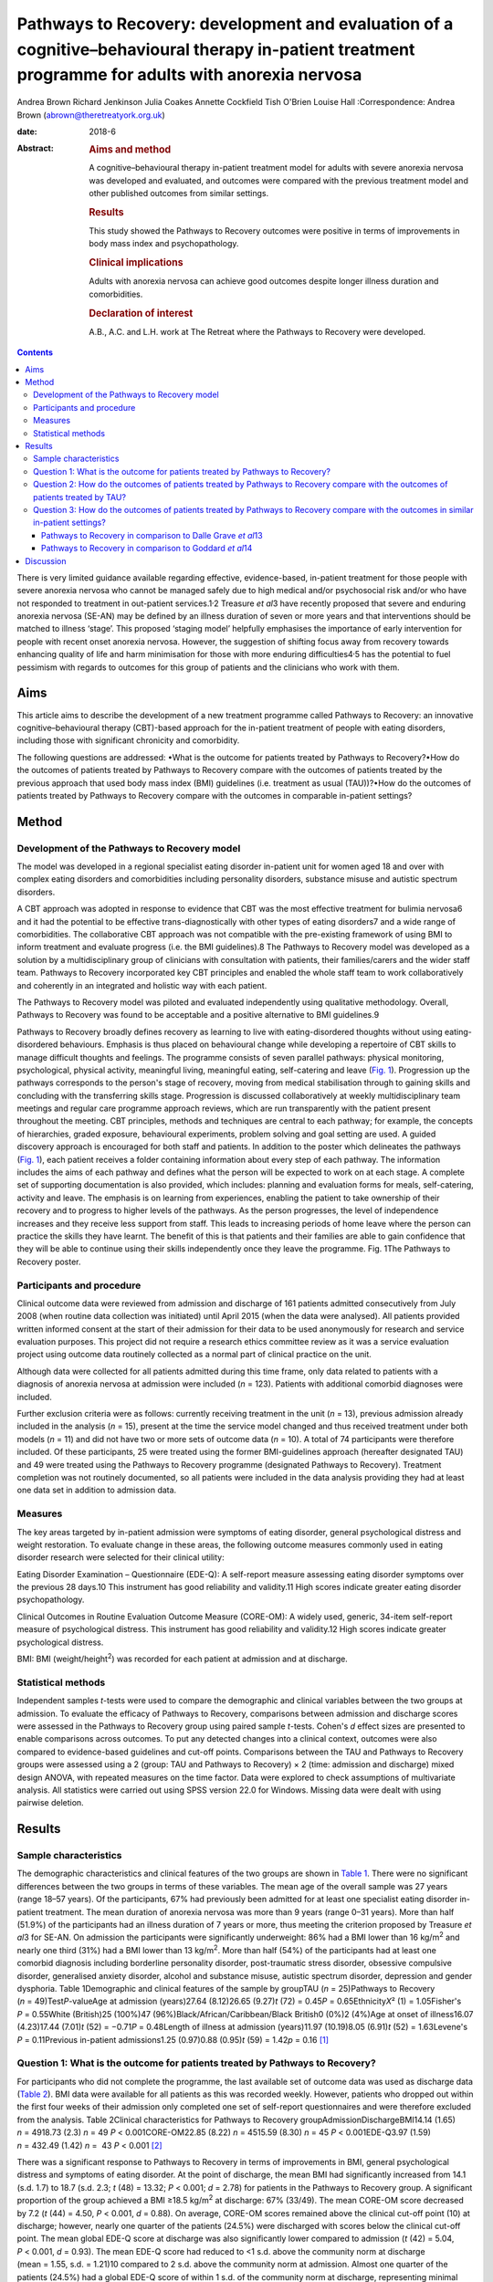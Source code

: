 ===================================================================================================================================================
Pathways to Recovery: development and evaluation of a cognitive–behavioural therapy in-patient treatment programme for adults with anorexia nervosa
===================================================================================================================================================



Andrea Brown
Richard Jenkinson
Julia Coakes
Annette Cockfield
Tish O'Brien
Louise Hall
:Correspondence: Andrea Brown (abrown@theretreatyork.org.uk)

:date: 2018-6

:Abstract:
   .. rubric:: Aims and method
      :name: sec_a1

   A cognitive–behavioural therapy in-patient treatment model for adults
   with severe anorexia nervosa was developed and evaluated, and
   outcomes were compared with the previous treatment model and other
   published outcomes from similar settings.

   .. rubric:: Results
      :name: sec_a2

   This study showed the Pathways to Recovery outcomes were positive in
   terms of improvements in body mass index and psychopathology.

   .. rubric:: Clinical implications
      :name: sec_a3

   Adults with anorexia nervosa can achieve good outcomes despite longer
   illness duration and comorbidities.

   .. rubric:: Declaration of interest
      :name: sec_a4

   A.B., A.C. and L.H. work at The Retreat where the Pathways to
   Recovery were developed.


.. contents::
   :depth: 3
..

There is very limited guidance available regarding effective,
evidence-based, in-patient treatment for those people with severe
anorexia nervosa who cannot be managed safely due to high medical and/or
psychosocial risk and/or who have not responded to treatment in
out-patient services.1\ :sup:`,`\ 2 Treasure *et al*\ 3 have recently
proposed that severe and enduring anorexia nervosa (SE-AN) may be
defined by an illness duration of seven or more years and that
interventions should be matched to illness ‘stage’. This proposed
‘staging model’ helpfully emphasises the importance of early
intervention for people with recent onset anorexia nervosa. However, the
suggestion of shifting focus away from recovery towards enhancing
quality of life and harm minimisation for those with more enduring
difficulties4\ :sup:`,`\ 5 has the potential to fuel pessimism with
regards to outcomes for this group of patients and the clinicians who
work with them.

.. _sec1-1:

Aims
====

This article aims to describe the development of a new treatment
programme called Pathways to Recovery: an innovative
cognitive–behavioural therapy (CBT)-based approach for the in-patient
treatment of people with eating disorders, including those with
significant chronicity and comorbidity.

The following questions are addressed: •What is the outcome for patients
treated by Pathways to Recovery?•How do the outcomes of patients treated
by Pathways to Recovery compare with the outcomes of patients treated by
the previous approach that used body mass index (BMI) guidelines (i.e.
treatment as usual (TAU))?•How do the outcomes of patients treated by
Pathways to Recovery compare with the outcomes in comparable in-patient
settings?

.. _sec2:

Method
======

.. _sec2-1:

Development of the Pathways to Recovery model
---------------------------------------------

The model was developed in a regional specialist eating disorder
in-patient unit for women aged 18 and over with complex eating disorders
and comorbidities including personality disorders, substance misuse and
autistic spectrum disorders.

A CBT approach was adopted in response to evidence that CBT was the most
effective treatment for bulimia nervosa6 and it had the potential to be
effective trans-diagnostically with other types of eating disorders7 and
a wide range of comorbidities. The collaborative CBT approach was not
compatible with the pre-existing framework of using BMI to inform
treatment and evaluate progress (i.e. the BMI guidelines).8 The Pathways
to Recovery model was developed as a solution by a multidisciplinary
group of clinicians with consultation with patients, their
families/carers and the wider staff team. Pathways to Recovery
incorporated key CBT principles and enabled the whole staff team to work
collaboratively and coherently in an integrated and holistic way with
each patient.

The Pathways to Recovery model was piloted and evaluated independently
using qualitative methodology. Overall, Pathways to Recovery was found
to be acceptable and a positive alternative to BMI guidelines.9

Pathways to Recovery broadly defines recovery as learning to live with
eating-disordered thoughts without using eating-disordered behaviours.
Emphasis is thus placed on behavioural change while developing a
repertoire of CBT skills to manage difficult thoughts and feelings. The
programme consists of seven parallel pathways: physical monitoring,
psychological, physical activity, meaningful living, meaningful eating,
self-catering and leave (`Fig. 1 <#fig01>`__). Progression up the
pathways corresponds to the person's stage of recovery, moving from
medical stabilisation through to gaining skills and concluding with the
transferring skills stage. Progression is discussed collaboratively at
weekly multidisciplinary team meetings and regular care programme
approach reviews, which are run transparently with the patient present
throughout the meeting. CBT principles, methods and techniques are
central to each pathway; for example, the concepts of hierarchies,
graded exposure, behavioural experiments, problem solving and goal
setting are used. A guided discovery approach is encouraged for both
staff and patients. In addition to the poster which delineates the
pathways (`Fig. 1 <#fig01>`__), each patient receives a folder
containing information about every step of each pathway. The information
includes the aims of each pathway and defines what the person will be
expected to work on at each stage. A complete set of supporting
documentation is also provided, which includes: planning and evaluation
forms for meals, self-catering, activity and leave. The emphasis is on
learning from experiences, enabling the patient to take ownership of
their recovery and to progress to higher levels of the pathways. As the
person progresses, the level of independence increases and they receive
less support from staff. This leads to increasing periods of home leave
where the person can practice the skills they have learnt. The benefit
of this is that patients and their families are able to gain confidence
that they will be able to continue using their skills independently once
they leave the programme. Fig. 1The Pathways to Recovery poster.

.. _sec2-2:

Participants and procedure
--------------------------

Clinical outcome data were reviewed from admission and discharge of 161
patients admitted consecutively from July 2008 (when routine data
collection was initiated) until April 2015 (when the data were
analysed). All patients provided written informed consent at the start
of their admission for their data to be used anonymously for research
and service evaluation purposes. This project did not require a research
ethics committee review as it was a service evaluation project using
outcome data routinely collected as a normal part of clinical practice
on the unit.

Although data were collected for all patients admitted during this time
frame, only data related to patients with a diagnosis of anorexia
nervosa at admission were included (*n* = 123). Patients with additional
comorbid diagnoses were included.

Further exclusion criteria were as follows: currently receiving
treatment in the unit (*n* = 13), previous admission already included in
the analysis (*n* = 15), present at the time the service model changed
and thus received treatment under both models (*n* = 11) and did not
have two or more sets of outcome data (*n* = 10). A total of 74
participants were therefore included. Of these participants, 25 were
treated using the former BMI-guidelines approach (hereafter designated
TAU) and 49 were treated using the Pathways to Recovery programme
(designated Pathways to Recovery). Treatment completion was not
routinely documented, so all patients were included in the data analysis
providing they had at least one data set in addition to admission data.

.. _sec2-3:

Measures
--------

The key areas targeted by in-patient admission were symptoms of eating
disorder, general psychological distress and weight restoration. To
evaluate change in these areas, the following outcome measures commonly
used in eating disorder research were selected for their clinical
utility:

Eating Disorder Examination – Questionnaire (EDE-Q): A self-report
measure assessing eating disorder symptoms over the previous 28 days.10
This instrument has good reliability and validity.11 High scores
indicate greater eating disorder psychopathology.

Clinical Outcomes in Routine Evaluation Outcome Measure (CORE-OM): A
widely used, generic, 34-item self-report measure of psychological
distress. This instrument has good reliability and validity.12 High
scores indicate greater psychological distress.

BMI: BMI (weight/height\ :sup:`2`) was recorded for each patient at
admission and at discharge.

.. _sec2-4:

Statistical methods
-------------------

Independent samples *t*-tests were used to compare the demographic and
clinical variables between the two groups at admission. To evaluate the
efficacy of Pathways to Recovery, comparisons between admission and
discharge scores were assessed in the Pathways to Recovery group using
paired sample *t*-tests. Cohen's *d* effect sizes are presented to
enable comparisons across outcomes. To put any detected changes into a
clinical context, outcomes were also compared to evidence-based
guidelines and cut-off points. Comparisons between the TAU and Pathways
to Recovery groups were assessed using a 2 (group: TAU and Pathways to
Recovery) × 2 (time: admission and discharge) mixed design ANOVA, with
repeated measures on the time factor. Data were explored to check
assumptions of multivariate analysis. All statistics were carried out
using SPSS version 22.0 for Windows. Missing data were dealt with using
pairwise deletion.

.. _sec3:

Results
=======

.. _sec3-1:

Sample characteristics
----------------------

The demographic characteristics and clinical features of the two groups
are shown in `Table 1 <#tab01>`__. There were no significant differences
between the two groups in terms of these variables. The mean age of the
overall sample was 27 years (range 18–57 years). Of the participants,
67% had previously been admitted for at least one specialist eating
disorder in-patient treatment. The mean duration of anorexia nervosa was
more than 9 years (range 0–31 years). More than half (51.9%) of the
participants had an illness duration of 7 years or more, thus meeting
the criterion proposed by Treasure *et al*\ 3 for SE-AN. On admission
the participants were significantly underweight: 86% had a BMI lower
than 16 kg/m\ :sup:`2` and nearly one third (31%) had a BMI lower than
13 kg/m\ :sup:`2`. More than half (54%) of the participants had at least
one comorbid diagnosis including borderline personality disorder,
post-traumatic stress disorder, obsessive compulsive disorder,
generalised anxiety disorder, alcohol and substance misuse, autistic
spectrum disorder, depression and gender dysphoria. Table 1Demographic
and clinical features of the sample by groupTAU (*n* = 25)Pathways to
Recovery (*n* = 49)Test\ *P*-valueAge at admission (years)27.64
(8.12)26.65 (9.27)\ *t* (72) = 0.45\ *P* = 0.65Ethnicity\ *X*\ ²
(1) = 1.05Fisher's *P* = 0.55White (British)25 (100%)47
(96%)Black/African/Caribbean/Black British0 (0%)2 (4%)Age at onset of
illness16.07 (4.23)17.44 (7.01)\ *t* (52) = −0.71\ *P* = 0.48Length of
illness at admission (years)11.97 (10.19)8.05 (6.91)\ *t*
(52) = 1.63Levene's *P* = 0.11Previous in-patient admissions1.25
(0.97)0.88 (0.95)\ *t* (59) = 1.42\ *p* = 0.16 [1]_

.. _sec3-2:

Question 1: What is the outcome for patients treated by Pathways to Recovery?
-----------------------------------------------------------------------------

For participants who did not complete the programme, the last available
set of outcome data was used as discharge data (`Table 2 <#tab02>`__).
BMI data were available for all patients as this was recorded weekly.
However, patients who dropped out within the first four weeks of their
admission only completed one set of self-report questionnaires and were
therefore excluded from the analysis. Table 2Clinical characteristics
for Pathways to Recovery groupAdmissionDischargeBMI14.14 (1.65)
*n* = 4918.73 (2.3) *n* = 49 *P* < 0.001CORE-OM22.85 (8.22)
*n* = 4515.59 (8.30) *n* = 45 *P* < 0.001EDE-Q3.97 (1.59) *n* = 432.49
(1.42) *n* =  43 *P* < 0.001 [2]_

There was a significant response to Pathways to Recovery in terms of
improvements in BMI, general psychological distress and symptoms of
eating disorder. At the point of discharge, the mean BMI had
significantly increased from 14.1 (s.d. 1.7) to 18.7 (s.d. 2.3; *t*
(48) = 13.32; *P* < 0.001; *d* = 2.78) for patients in the Pathways to
Recovery group. A significant proportion of the group achieved a BMI
≥18.5 kg/m\ :sup:`2` at discharge: 67% (33/49). The mean CORE-OM score
decreased by 7.2 (*t* (44) = 4.50, *P* < 0.001, *d* = 0.88). On average,
CORE-OM scores remained above the clinical cut-off point (10) at
discharge; however, nearly one quarter of the patients (24.5%) were
discharged with scores below the clinical cut-off point. The mean global
EDE-Q score at discharge was also significantly lower compared to
admission (*t* (42) = 5.04, *P* < 0.001, *d* = 0.93). The mean EDE-Q
score had reduced to <1 s.d. above the community norm at discharge
(mean = 1.55, s.d. = 1.21)10 compared to 2 s.d. above the community norm
at admission. Almost one quarter of the patients (24.5%) had a global
EDE-Q score of within 1 s.d. of the community norm at discharge,
representing minimal eating disorder psychopathology.13

.. _sec3-3:

Question 2: How do the outcomes of patients treated by Pathways to Recovery compare with the outcomes of patients treated by TAU?
---------------------------------------------------------------------------------------------------------------------------------

There were no significant differences at admission between the two
groups on any of the three measures used (`Table 3 <#tab03>`__). Table
3Clinical characteristics at admission and discharge, by
groupTAUPathways to RecoveryBMIAdmission13.55 (1.89), *N* = 2514.14
(1.65), *N* = 49Discharge16.94 (2.32), *N* = 2518.73
(2.3),\ `a <#tfn3_1>`__\ :sup:`,`\ `b <#tfn3_2>`__
*N* = 49CORE-OMAdmission20.87 (7.59), *N* = 2122.85 (8.22),
*N* = 45Discharge17.09 (9.78), *N* = 2115.59 (8.30),\ `a <#tfn3_1>`__
*N* = 45EDE-QAdmission3.60 (1.68), *N* = 203.97 (1.59),
*N* = 43Discharge2.50 (1.85), *N* = 202.49 (1.42),\ `a <#tfn3_1>`__
*N* = 43 [3]_ [4]_ [5]_

A mixed ANOVA revealed a significant main effect of time (*F* (1,
72) = 221.67, *P* < 0.001) and group (*F* (1, 72) = 7.87, *P* = 0.01) on
BMI. Both of these main effects were qualified by a significant
interaction (*F* (1, 72) = 5.01, *P* = 0.03), which indicated that the
change in BMI as a result of time was different between the two groups
(`Fig. 2 <#fig02>`__). Fig. 2Effect of treatment on BMI.

The effect of treatment on BMI was thus greater in the Pathways to
Recovery group than in the TAU group. To further explore this,
simple-effect analyses were conducted. Independent *t*-tests revealed
that although there was not a significant difference in BMI between the
groups at admission (*t* (72) = −1.37, *P* = 0.17), the Pathways to
Recovery group had a significantly greater mean BMI than the TAU group
at discharge (*t* (72) = −3.16, *P* = 0.002).

A mixed ANOVA revealed a significant main effect of time (*F* (1,
64) = 16.89, *P* < 0.001) on CORE-OM. The main effect of group on
CORE-OM was not significant (*F* (1, 64) = 0.02, *P* = 0.89), nor was
there a significant interaction between time and group (*F* (1,
64) = 1.68, *P* = 0.20).

A mixed ANOVA revealed a significant main effect of time (*F* (1,
61) = 25.67, *P* < 0.001) on EDE-Q. The main effect of group on EDE-Q
was not significant (*F* (1, 61) = 0.28, *P* = 0.60), nor was there a
significant interaction between time and group (*F* (1, 61) = 0.57,
*P* = 0.46).

The mean length of admission was 27.4 (s.d. = 14.55) weeks for TAU and
33.2 (s.d. = 17.47) weeks for Pathways to Recovery.

.. _sec3-4:

Question 3: How do the outcomes of patients treated by Pathways to Recovery compare with the outcomes in similar in-patient settings?
-------------------------------------------------------------------------------------------------------------------------------------

The outcomes for Pathways to Recovery were compared to those reported by
Dalle Grave *et al*,13 who describe findings from a CBT in-patient
service in Italy, and Goddard *et al*,14 who describe outcomes from 12
adult in-patient services in the UK (`Table 4 <#tab04>`__). Table
4Pathways to Recovery outcomes compared to other in-patient
settingsGoddard *et al*\ 14Dalle Grave *et al*\ 13Pathways to
RecoveryMean length of admission (weeks)26.4 (17.9)Up to 20 weeks33.2
(17.47)Discharge BMI (kg/m\ :sup:`2`)17.3 (2.1)18.9 (1.5)18.7 (2.3)Those
achieving BMI 18.5 (%)22%\ `a <#tfn4_1>`__\ 86.1%\ `b <#tfn4_2>`__\ 67%
(49%\ `a <#tfn4_1>`__)Discharge EDE-Q3.3 (1.6)1.7
(1.0)\ `b <#tfn4_2>`__\ :sup:`,`\ `c <#tfn4_3>`__\ 2.5 (1.4)Those
achieving EDE-Q <1 s.d. above community mean (i.e. 1.74) (%)Not
known51.4%\ `b <#tfn4_2>`__\ 24.5% [6]_ [7]_ [8]_ [9]_

.. _sec3-4-1:

Pathways to Recovery in comparison to Dalle Grave *et al*\ 13
~~~~~~~~~~~~~~~~~~~~~~~~~~~~~~~~~~~~~~~~~~~~~~~~~~~~~~~~~~~~~

The mean discharge BMI in both settings was broadly similar. A greater
proportion of the Italian patients left with a BMI in the healthy range
(BMI 18.5–25 kg/m\ :sup:`2`) and met the criterion for minimal eating
disorder psychopathology.

.. _sec3-4-2:

Pathways to Recovery in comparison to Goddard *et al*\ 14
~~~~~~~~~~~~~~~~~~~~~~~~~~~~~~~~~~~~~~~~~~~~~~~~~~~~~~~~~

The Pathways to Recovery outcomes appear to be substantially better than
the average outcomes reported by Goddard *et al*\ 14 from 12 adult
in-patient services in the UK: 49% of the Pathways to Recovery sample
achieved a BMI greater than 19 kg/m\ :sup:`2` at discharge compared to
only 22% of the Goddard *et al*\ 14 sample. The EDE-Q on admission for
both groups was similar, and both achieved a statistically significant
decrease in scores. However, the improvement in the Pathways to Recovery
sample appears to be more clinically significant, achieving values
closer to the mean taken from the general female population.

.. _sec4:

Discussion
==========

In addition to briefly describing the development of Pathways to
Recovery, the aim of this paper was to evaluate the outcomes of this
CBT-based approach for the in-patient treatment of people with severe
and enduring anorexia nervosa. Although the programme is designed for
people with any eating disorder diagnosis, the focus of this service
evaluation was restricted to those with a diagnosis of anorexia nervosa.
The people treated were complex, with almost one-third starting
treatment with a BMI of less than 13 kg/m\ :sup:`2` and more than half
having one or more comorbid diagnoses. More than half the participants
met the criterion of illness duration proposed by SE-AN.3 It is worth
noting that the term SE-AN implies both a severe level of symptoms,
including serious medical comorbidities as well a long duration of
illness. Although people with shorter durations of illness may also
experience physical comorbidities and other disabling features of
anorexia nervosa, these symptoms become progressively more likely as
time goes on.

The first key finding was that introducing Pathways to Recovery
significantly enhanced weight restoration compared to TAU, with more
than two-thirds of participants gaining enough weight to enter the World
Health Organization's healthy BMI range. This is important since lower
BMI at discharge has been found to be a predictor of relapse.15 Pathways
to Recovery also led to significant improvements in general
psychological distress and symptoms of eating disorder, with nearly
one-quarter having minimal eating disorder psychopathology at discharge;
however, these improvements were not significantly different from those
achieved by TAU.

The outcomes for patients treated by Pathways to Recovery were broadly
comparable to those produced by another CBT in-patient programme.13 The
mean discharge BMI in both settings was similar. Although a greater
proportion of the Italian participants left with a BMI in the healthy
range (BMI 18.5–25 kg/m\ :sup:`2`) and met the criterion for minimal
eating disorder psychopathology, this only represented the outcomes for
those who had completed the programme; whereas the Pathways to Recovery
data set includes those who did not complete the programme (except those
who left within the first four weeks). Furthermore, the Dalle Grave *et
al*\ 13 sample included adolescents (29% were younger than 18), thus the
mean age and median illness duration were less than the Pathways to
Recovery sample. The Dalle Grave *et al*\ 13 sample recorded depression
(53.6%) and anxiety (20%) but did not report any other comorbidities.
Depression and anxiety are recognised complications of starvation and
may have been a feature of the anorexia nervosa rather than
comorbidities *per se*. This could indicate a less complex cohort than
the Pathways to Recovery sample. This indicates that Pathways to
Recovery is effective for not only patients with SE-AN but also for
those with other comorbidities. Such patient are often excluded from
specialist eating disorder in-patient services due to the complexity of
their presentations.

Another key finding was that Pathways to Recovery appears to produce
better than average short-term outcomes for in-patients with anorexia
nervosa when compared with similar adult in-patient settings in the
UK.14 The length of illness in both groups was virtually identical and
although the length of stay was longer for the Pathways to Recovery
group, the outcomes demonstrated that instead of being treatment
resistant, this group of patients can achieve positive outcomes in terms
of weight restoration and improvements in psychopathology. This may be
important for generating greater therapeutic optimism for clinicians
working with patients on the more severe and enduring end of the
spectrum, and thus give hope to these patients and their families.
Improvements in both of these outcome measures are likely to result in
sustained recovery post-discharge.

Treasure *et al*\ 3 have suggested changing the focus of those with
SE-AN ‘to improving quality of life and minimising discomfort rather
than achieving optimal weight’. This approach runs the risk of
clinicians and patients assuming that weight restoration is not possible
or even acceptable. Furthermore, chronic low weight has many long-term
health risks affecting all organ systems,16 many of which can
potentially reduce life expectancy.

However, Calugi *et al*\ 17 caution: ‘there are strong reasons to
indicate that pessimism regarding the recovery prospects of patients
with SE-AN may not be entirely justified and consequently steering away
from a recovery model may be premature at this stage’. They go on to
describe the 1 year follow-up treatment outcomes of their intensive
enhanced CBT programme that reveal no significant differences between
SE-AN and non-SE-AN patients in terms of BMI and EDE (global and brief
symptom inventory) scores at the 12 month follow-up. The mean length of
illness for their SE-AN group was 12 years.

Our experience is that offering hope in the form of a recovery-based
program to patients with eating disorders – irrespective of length of
illness, severity or complexity – is positively received. The uptake
following assessment is high, with some patients requesting to be
referred nationally.

As a service evaluation, this study inevitably has a number of
limitations. The programme was devised, used and evaluated at The
Retreat which could introduce potential bias. In addition, two of the
authors (L.H. and A.B.) currently work in the service. The outcomes
could be positively affected by the fact that the team was actively
involved in the development of the programme. On the other hand, the
adoption of this new way of working represented a significant cultural
shift for the team. Unsurprisingly, a number of changes to the
supporting materials and the processes were required, particularly over
the first year or so. Any changes were made in collaboration with the
participants and team. It is worth noting that no additional resources
were used and the staffing levels remained consistent before and
throughout the development and implementation of Pathways to Recovery.
The only cost incurred was the printing of the materials and the
graphics for the poster and folders.

In terms of the comparison between Pathways to Recovery and TAU (i.e.
the in-patient programme before introduction of the new model), the
patients were not randomised to the different treatment groups and thus
there may have been variations between the two groups that could explain
the differences in outcomes, despite there being no significant
differences in the key demographic and clinical characteristics
measured.

If patients had more than one admission, only their first admission was
included in the data set (15 sets of data from 14 patients were excluded
in total). It could be argued that using their most recent admission
would have been more representative for evaluating the effectiveness of
the programme in treating people with severe and enduring eating
disorders, assuming that difficulties may be even further entrenched by
the time people have had more than one admission. However, it may be the
case that those who have had a previous admission do better in a
subsequent admission as they are able to build on their experiences.

Furthermore, 10 patients were excluded due to having only one set of
data. These patients who dropped out in the very early stage of their
admission may represent a subset of even more complex cases, making the
final sample somewhat self-selecting.

Although patients were contacted at 3, 6 and 12 months post-discharge
and asked to complete self-report outcome measures, the uptake was poor
and has therefore not been reported in this paper. We are currently
investigating alternative methods to collect follow-up data including
the use of digital technology. One of the differences between Pathways
to Recovery and TAU is the emphasis on transference of skills and the
development of increasingly high levels of independence and
self-efficacy, which would predict that longer term outcomes are likely
to be encouraging.

Many thanks to The Naomi Unit patients, their family members and members
of the Naomi team – present and past – without whom the development of
Pathways to Recovery would not have been possible.

**Andrea Brown** is a consultant psychiatrist and psychotherapist at The
Retreat, York. **Richard Jenkinson** is an assistant psychologist at the
University of Sheffield. **Julia Coakes** is a consultant clinical
psychologist and **Annette Cockfield** is an advanced dietetic
practitioner at Insight Eating, Leeds. **Tish O'Brien**, now retired,
was an occupational therapist and **Louise Hall** is a clinical
psychologist at The Retreat, York. All authors work or have worked in
the eating disorders service (The Naomi Unit) at The Retreat in York.

.. [1]
   Data are shown as mean (s.d.) unless otherwise indicated. TAU,
   treatment as usual.

.. [2]
   Data are shown as mean (s.d.) unless otherwise indicated. BMI, body
   mass index; CORE-OM, Clinical Outcomes in Routine Evaluation Outcome
   Measure; EDE-Q, Eating Disorder Examination – Questionnaire.

.. [3]
   Data are shown as mean (s.d.) unless otherwise indicated. TAU,
   treatment as usual; BMI, body mass index; CORE-OM, Clinical Outcomes
   in Routine Evaluation Outcome Measure; EDE-Q, Eating Disorder
   Examination – Questionnaire.

.. [4]
   *P* < 0.001 *v.* admission.

.. [5]
   *P* < 0.01 *v.* discharge TAU.

.. [6]
   BMI, body mass index; EDE-Q, Eating Disorder Examination –
   Questionnaire.

.. [7]
   Those achieving BMI >19 (%).

.. [8]
   Only those who completed treatment rather than intent-to-treat
   sample.

.. [9]
   EDE interview version rather than self-report.
